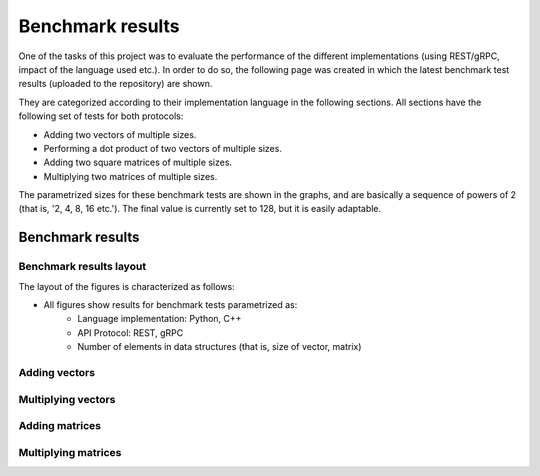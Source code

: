 .. _bm_results:

=================
Benchmark results
=================

One of the tasks of this project was to evaluate the performance of the different implementations (using REST/gRPC, impact of the language used etc.). In
order to do so, the following page was created in which the latest benchmark test results (uploaded to the repository) are shown.

They are categorized according to their implementation language in the following sections. All sections have the following set of tests for both protocols:

* Adding two vectors of multiple sizes.
* Performing a dot product of two vectors of multiple sizes.
* Adding two square matrices of multiple sizes.
* Multiplying two matrices of multiple sizes.

The parametrized sizes for these benchmark tests are shown in the graphs, and are basically a sequence of powers of 2 (that is, '2, 4, 8, 16 etc.'). The final value
is currently set to 128, but it is easily adaptable.

*****************
Benchmark results
*****************

Benchmark results layout
~~~~~~~~~~~~~~~~~~~~~~~~

The layout of the figures is characterized as follows:

* All figures show results for benchmark tests parametrized as:
    * Language implementation: Python, C++
    * API Protocol: REST, gRPC
    * Number of elements in data structures (that is, size of vector, matrix)

Adding vectors
~~~~~~~~~~~~~~

.. raw:: html
    :file: images/add_vectors.svg

Multiplying vectors
~~~~~~~~~~~~~~~~~~~

.. raw:: html
    :file: images/multiply_vectors.svg

Adding matrices
~~~~~~~~~~~~~~~

.. raw:: html
    :file: images/add_matrices.svg

Multiplying matrices
~~~~~~~~~~~~~~~~~~~~

.. raw:: html
    :file: images/multiply_matrices.svg

